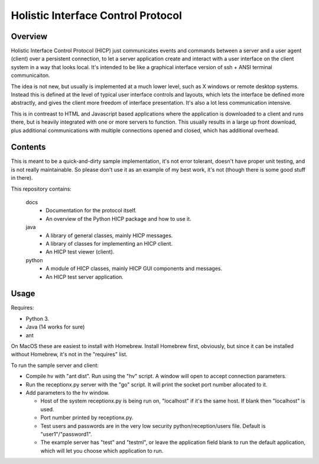 ===================================
Holistic Interface Control Protocol
===================================

Overview
========

Holistic Interface Control Protocol (HICP) just communicates events and
commands between a server and a user agent (client) over a persistent
connection, to let a server application create and interact with a user
interface on the client system in a way that looks local. It's intended to be
like a graphical interface version of ssh + ANSI terminal communicaiton.

The idea is not new, but usually is implemented at a much lower level, such as
X windows or remote desktop systems. Instead this is defined at the level of
typical user interface controls and layouts, which lets the interface be
defined more abstractly, and gives the client more freedom of interface
presentation. It's also a lot less communication intensive.

This is in contreast to HTML and Javascript based applications where the
application is downloaded to a client and runs there, but is heavily integrated
with one or more servers to function. This usually results in a large up front
download, plus additional communications with multiple connections opened and
closed, which has additional overhead.

Contents
========

This is meant to be a quick-and-dirty sample implementation, it's not error
tolerant, doesn't have proper unit testing, and is not really maintainable. So
please don't use it as an example of my best work, it's not (though there is
some good stuff in there).

This repository contains:

  docs
    - Documentation for the protocol itself.
    - An overview of the Python HICP package and how to use it.

  java
    - A library of general classes, mainly HICP messages.
    - A library of classes for implementing an HICP client.
    - An HICP test viewer (client).

  python
    - A module of HICP classes, mainly HICP GUI components and messages.
    - An HICP test server application.

Usage
=====

Requires:

- Python 3.
- Java (14 works for sure)
- ant

On MacOS these are easiest to install with Homebrew. Install Homebrew first,
obviously, but since it can be installed without Homebrew, it's not in the
"requires" list.

To run the sample server and client:

- Compile hv with "ant dist". Run using the "hv" script. A window will open to
  accept connection parameters.
- Run the receptionx.py server with the "go" script. It will print the socket
  port number allocated to it.
- Add parameters to the hv window.

  - Host of the system receptionx.py is being run on, "localhost" if it's the
    same host. If blank then "localhost" is used.
  - Port number printed by receptionx.py.
  - Test users and passwords are in the very low security
    python/reception/users file. Default is "user1"/"password1".
  - The example server has "test" and "testml", or leave the application field
    blank to run the default application, which will let you choose which
    application to run.

